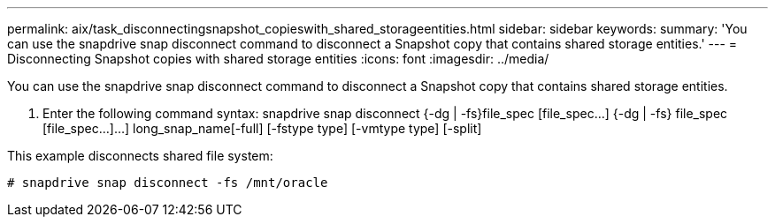 ---
permalink: aix/task_disconnectingsnapshot_copieswith_shared_storageentities.html
sidebar: sidebar
keywords: 
summary: 'You can use the snapdrive snap disconnect command to disconnect a Snapshot copy that contains shared storage entities.'
---
= Disconnecting Snapshot copies with shared storage entities
:icons: font
:imagesdir: ../media/

[.lead]
You can use the snapdrive snap disconnect command to disconnect a Snapshot copy that contains shared storage entities.

. Enter the following command syntax: snapdrive snap disconnect {-dg | -fs}file_spec [file_spec...] {-dg | -fs} file_spec [file_spec...]...] long_snap_name[-full] [-fstype type] [-vmtype type] [-split]

This example disconnects shared file system:

----
# snapdrive snap disconnect -fs /mnt/oracle
----
